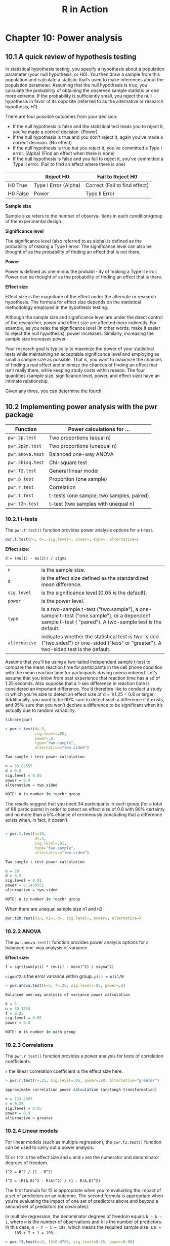 #+STARTUP: showeverything
#+title: R in Action

* Chapter 10: Power analysis

** 10.1 A quick review of hypothesis testing

   In statistical hypothesis testing, you specify a hypothesis about a
   population parameter (your null hypothesis, or H0). You then draw a sample
   from this population and calculate a statistic that’s used to make
   inferences about the population parameter. Assuming that the null hypothesis
   is true, you calculate the probability of obtaining the observed sample
   statistic or one more extreme. If the probability is sufficiently small, you
   reject the null hypothesis in favor of its opposite (referred to as the
   alternative or research hypothesis, H1).

   There are four possible outcomes from your decision:

   * If the null hypothesis is false and the statistical test leads you to
     reject it, you’ve made a correct decision. (Power)
   * If the null hypothesis is true and you don't reject it, again you’ve made a
     correct decision. (No effect)
   * If the null hypothesis is true but you reject it, you’ve committed a Type I
     error. (Alpha) (Find an effect when there is none)
   * If the null hypothesis is false and you fail to reject it, you’ve committed
     a Type II error. (Fail to find an effect where there is one)

|          | Reject H0            | Fail to Reject H0             |
|----------+----------------------+-------------------------------|
| H0 True  | Type I Error (Alpha) | Correct (Fail to find effect) |
| H0 False | Power                | Type II Error                 |

   *Sample size*
    
   Sample size refers to the number of observa- tions in each condition/group
   of the experimental design.

   *Significance level*

   The significance level (also referred to as alpha) is defined as the
   probability of making a Type I error. The significance level can also be
   thought of as the probability of finding an effect that is not there.

   *Power*
    
   Power is defined as one minus the probabil- ity of making a Type II error.
   Power can be thought of as the probability of finding an effect that is
   there.

   *Effect size*

   Effect size is the magnitude of the effect under the alternate or research
   hypothesis. The formula for effect size depends on the statistical
   methodology employed in the hypothesis testing.

   Although the sample size and significance level are under the direct control
   of the researcher, power and effect size are affected more indirectly. For
   example, as you relax the significance level (in other words, make it easier
   to reject the null hypothesis), power increases. Similarly, increasing the
   sample size increases power. 

   Your research goal is typically to maximize the power of your statistical
   tests while maintaining an acceptable significance level and employing as
   small a sample size as possible. That is, you want to maximize the chances of
   finding a real effect and minimize the chances of finding an effect that
   isn’t really there, while keeping study costs within reason. The four
   quantities (sample size, significance level, power, and effect size) have an
   intimate relationship.

   Given any three, you can determine the fourth.

** 10.2 Implementing power analysis with the pwr package

| Function         | Power calculations for …                  |
|------------------+-------------------------------------------|
| ~pwr.2p.test~    | Two proportions (equal n)                 |
| ~pwr.2p2n.test~  | Two proportions (unequal n)               |
| ~pwr.anova.test~ | Balanced one-way ANOVA                    |
| ~pwr.chisq.test~ | Chi-square test                           |
| ~pwr.f2.test~    | General linear model                      |
| ~pwr.p.test~     | Proportion (one sample)                   |
| ~pwr.r.test~     | Correlation                               |
| ~pwr.t.test~     | t-tests (one sample, two samples, paired) |
| ~pwr.t2n.test~   | t-test (two samples with unequal n)       |

*** 10.2.1 t-tests

    The ~pwr.t.test()~ function provides power analysis options for a t-test.

#+begin_src R
  pwr.t.test(n=, d=, sig.level=, power=, type=, alternative=)
#+end_src

    *Effect size:*

#+begin_src
d = (mu(1) - mu(2)) / sigma
#+end_src

| ~n~           | is the sample size.                                                                                                                                    |
| ~d~           | is the effect size defined as the standardized mean difference.                                                                                        |
| ~sig.level~   | is the significance level (0.05 is the default).                                                                                                       |
| ~power~       | is the power level.                                                                                                                                    |
| ~type~        | is a two-sample t-test ("two.sample"), a one-sample t-test ("one.sample"), or a dependent sample t-test ( "paired"). A two-sample test is the default. |
| ~alternative~ | indicates whether the statistical test is two-sided ("two.sided") or one-sided ("less" or "greater"). A two-sided test is the default.                 |

    Assume that you’ll be using a two-tailed independent sample t-test to
    compare the mean reaction time for participants in the cell phone condition
    with the mean reaction time for participants driving unencumbered. Let’s
    assume that you know from past experience that reaction time has a sd of
    1.25 seconds. Also suppose that a 1-sec difference in reaction time is
    considered an important difference. You’d therefore like to conduct a study
    in which you’re able to detect an effect size of d = 1/1.25 = 0.8 or larger.
    Additionally, you want to be 90% sure to detect such a difference if it
    exists, and 95% sure that you won’t declare a difference to be significant
    when it’s actually due to random variability.

#+begin_src R
  library(pwr)

  > pwr.t.test(d=.8,
               sig.level=.05,
               power=.9,
               type="two.sample",
               alternative="two.sided")

  Two-sample t test power calculation 

  n = 33.82555
  d = 0.8
  sig.level = 0.05
  power = 0.9
  alternative = two.sided

  NOTE: n is number in *each* group

#+end_src

    The results suggest that you need 34 participants in each group (for a total
    of 68 participants) in order to detect an effect size of 0.8 with 90%
    certainty and no more than a 5% chance of erroneously concluding that a
    difference exists when, in fact, it doesn’t.

#+begin_src R

  > pwr.t.test(n=20,
               d=.5,
               sig.level=.01,
               type="two.sample",
               alternative="two.sided")

  Two-sample t test power calculation 

  n = 20
  d = 0.5
  sig.level = 0.01
  power = 0.1439551
  alternative = two.sided

  NOTE: n is number in *each* group
#+end_src

    When there are unequal sample size n1 and n2:
    
#+begin_src R
  pwr.t2n.test(n1=, n2=, d=, sig.level=, power=, alternative=)
#+end_src

*** 10.2.2 ANOVA

    The ~pwr.anova.test()~ function provides power analysis options for a balanced one-way analysis of variance.

    *Effect size:*

#+begin_src 
f = sqrt(sum(p(i) * (mu(i) - mean)^2) / sigma^2)
#+end_src


    ~sigma^2~ is the error variance within group. ~p(i) = n(i)/N~

#+begin_src R
  > pwr.anova.test(k=5, f=.25, sig.level=.05, power=.8)

  Balanced one-way analysis of variance power calculation 

  k = 5
  n = 39.1534
  f = 0.25
  sig.level = 0.05
  power = 0.8

  NOTE: n is number in each group
#+end_src

*** 10.2.3 Correlations

    The ~pwr.r.test()~ function provides a power analysis for tests of
    correlation coefficients.

    ~r~ the linear correlation coefficient is the effect size here.

#+begin_src R
  > pwr.r.test(r=.25, sig.level=.05, power=.90, alternative="greater")

  approximate correlation power calculation (arctangh transformation) 

  n = 133.2803
  r = 0.25
  sig.level = 0.05
  power = 0.9
  alternative = greater
#+end_src

*** 10.2.4 Linear models

    For linear models (such as multiple regression), the ~pwr.f2.test()~ function
    can be used to carry out a power analysis.

    f2 or ~f^2~ is the effect size and ~u~ and ~v~ are the numerator and
    denominator degrees of freedom.

#+begin_src 
f^2 = R^2 / (1 - R^2)

f^2 = (R(A,B)^2 - R(A)^2) / (1 - R(A,B)^2)
#+end_src
    

    The first formula for f2 is appropriate when you’re evaluating the impact of
    a set of predictors on an outcome. The second formula is appropriate when
    you’re evaluating the impact of one set of predictors above and beyond a
    second set of predictors (or covariates).

    In multiple regression, the denominator degrees of freedom equals ~N – k – 1~,
    where ~N~ is the number of observations and k is the number of predictors. In
    this case, ~N – 7 – 1 = 185~, which means the required sample size is ~N =
    185 + 7 + 1 = 193~.

#+begin_src R
  > pwr.f2.test(u=3, f2=0.0769, sig.level=0.05, power=0.90)

  Multiple regression power calculation 

  u = 3
  v = 184.2426
  f2 = 0.0769
  sig.level = 0.05
  power = 0.9
#+end_src

*** 10.2.5 Tests of proportions

    The ~pwr.2p.test()~ function can be used to perform a power analysis when
    comparing two proportions.

    ~h~ is the effect size and ~n~ is the common sample size in each group.

#+begin_src 
h <- 2*arcsin(sqrt(p1)) - 2*arcsin(sqrt(p2))
#+end_src

#+begin_src R
  > pwr.2p.test(h=ES.h(.65, .6), sig.level=.05, power=.9, alternative="greater")

  Difference of proportion power calculation for binomial distribution (arcsine transformation) 

  h = 0.1033347
  n = 1604.007
  sig.level = 0.05
  power = 0.9
  alternative = greater

  NOTE: same sample sizes
#+end_src

*** 10.2.6 Chi-square tests

    Chi-square tests are often used to assess the relationship between two
    categorical variables. The null hypothesis is typically that the variables
    are independent versus a research hypothesis that they aren’t.

    ~w~ is the effect size, ~N~ is the total sample size, and ~df~ is the
    degrees of freedom.

#+begin_src
w = sqrt(sum(p0(i) - p1(i))^2 / p0(i))
#+end_src

    As a simple example, let’s assume that you’re looking at the relationship
    between ethnicity and promotion. You anticipate that 70% of your sample will
    be Caucasian, 10% will be African-American, and 20% will be Hispanic.
    Further, you believe that 60% of Caucasians tend to be promoted, compared
    with 30% for African-Americans and 50% for Hispanics. Your research
    hypothesis is that the probability of promotion follows the values:

| Ethnicity        | Promoted | Not promoted |
|------------------+----------+--------------|
| Caucasian        |     0.42 |         0.28 |
| African-American |     0.03 |         0.07 |
| Hispanic         |     0.10 |         0.10 |

    For example, you expect that 42% of the population will be promoted
    Caucasians ~(.42 = .70 × .60)~ and 7% of the population will be nonpromoted
    African-Americans ~(.07 = .10 × .70)~. Let’s assume a significance level of
    0.05 and that the desired power level is 0.90. The degrees of freedom in a
    two-way contingency table are ~(r– 1)×(c – 1)~, where ~r~ is the number of rows
    and ~c~ is the number of columns. You can calculate the hypothesized effect
    size with the following code:

#+begin_src R
  prob <- matrix(c(.42, .28, .03, .07, .10, .10), byrow=TRUE, nrow=3)

  > ES.w2(prob)
  [1] 0.1853198

  > pwr.chisq.test(w=.1853, df=2, sig.level=.05, power=.9)

  Chi squared power calculation 

  w = 0.1853
  N = 368.5317
  df = 2
  sig.lev
  el = 0.05
  power = 0.9

  NOTE: N is the number of observations
#+end_src

*** 10.2.7 Choosing an appropriate effect size in novel situations

**** Cohen’s effect size benchmarks

     In power analysis, the expected effect size is the most difficult parameter
     to determine. It typically requires that you have experience with the
     subject matter and the measures employed. For example, the data from past
     studies can be used to calculate effect sizes, which can then be used to
     plan future studies.

     In the area of behavioral sciences, Cohen (1988) attempted to provide
     benchmarks for “small,” “medium,” and “large” effect sizes for various
     statistical tests.
     
| Statistical method  | Effect size measures | Small | Medium | Large |
|---------------------+----------------------+-------+--------+-------|
| t-test              | d                    |  0.20 |   0.50 |  0.80 |
| ANOVA               | f                    |  0.10 |   0.25 |  0.40 |
| Linear models       | f2                   |  0.02 |   0.15 |  0.35 |
| Test of proportions | h                    |  0.20 |   0.50 |  0.80 |
| Chi-square          | w                    |  0.10 |   0.30 |  0.50 |

#+begin_src R
  library(pwr)

  es <- seq(.1, .5, .01)
  nes <- length(es)
  samsize <- NULL

  for (i in 1:nes) {
    result <- pwr.anova.test(k=5,
                             f=es[i],
                             sig.level=.05,
                             power=.9)
    samsize[i] <- ceiling(result$n)
  }

  plot(samsize,
       es,
       type="l",
       lwd=2,
       col="red",
       ylab="Effect Size",
       xlab="Sample Size (per cell)",
       main="One Way ANOVA with Power=.90 and Alpha=.05")
#+end_src

[[./images/chp10-plot1.png]]

** 10.3 Creating power analysis plots

   Suppose you’d like to see the sample size necessary to declare a correlation
   coefficient statistically significant for a range of effect sizes and power
   levels.

#+begin_src R
library(pwr)

r <- seq(0.1, 0.5, 0.01)

nr <- length(r)

p <- seq(0.4, 0.9, 0.1)
np <- length(p)

samsize <- array(numeric(nr * np), dim = c(nr, np))

for (i in 1:np) {

  for (j in 1:nr) {
    result <- pwr.r.test(
      n = NULL,
      r = r[j],
      sig.level = 0.05,
      power = p[i],
      alternative = "two.sided"
    )

    samsize[j, i] <- ceiling(result$n)
  }
}

xrange <- range(r)
yrange <- round(range(samsize))
colors <- rainbow(length(p))

plot(xrange,
  yrange,
  type = "n",
  xlab = "Correlation Coefficient (r)",
  ylab = "Sample Size (n)"
)

for (i in 1:np) {
  lines(r, samsize[, i], type = "l", lwd = 2, col = colors[i])
}

abline(v = 0, h = seq(0, yrange[2], 50), lty = 2, col = "grey89")
abline(h = 0, v = seq(xrange[1], xrange[2], 0.02), lty = 2, col = "gray89")

title("Sample Size Estimation for Correlation Studies\n Sig=0.05 (Two-tailed)")
legend("topright", title = "Power", as.character(p), fill = colors)
#+end_src

[[./images/chp10-plot2.png]]

** 10.4 Other packages

   The last five in the table are particularly focused on power analysis in
   genetic studies. Genome-wide association studies (GWAS) are studies used to
   identify genetic associations with observable traits. For example, these
   studies would focus on why some people get a specific type of heart disease.

   The MBESS package contains a wide range of functions that can be used for
   var- ious forms of power analysis and sample size determination. The
   functions are particularly relevant for researchers in the behavioral,
   educational, and social sciences.


| Package                | Purpose                                                                                                   |
|------------------------+-----------------------------------------------------------------------------------------------------------|
| ~asypow~               | Power calculations via asymptotic likelihood ratio methods                                                |
| ~longpower~            | Sample-size calculations for longitudinal data                                                            |
| ~PwrGSD~               | Power analysis for group sequential designs                                                               |
| ~pamm~                 | Power analysis for random effects in mixed models                                                         |
| ~powerSurvEpi~         | Power and sample-size calculations for survival analysis in epidemiological studies                       |
| ~powerMediation~       | Power and sample-size calculations for mediation effects in linear, logistic, Poisson, and cox regression |
| ~powerpkg~             | Power analyses for the affected sib pair and the TDT (transmission disequilibrium test) design            |
| ~powerGWASinteraction~ | Power calculations for interactions for GWAS                                                              |
| ~pedantics~            | Functions to facilitate power analyses for genetic studies of natural populations                         |
| ~gap~                  | Functions for power and sample-size calculations in case-cohort designs                                   |
| ~ssize.fdr~            | Sample-size calculations for microarray experiments                                                       |

